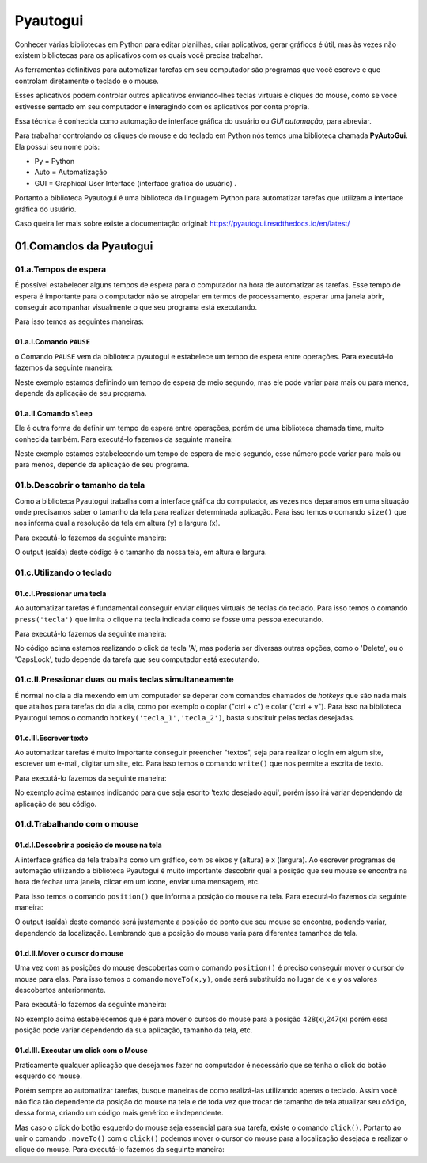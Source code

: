 Pyautogui
****

Conhecer várias bibliotecas em Python para editar planilhas, criar aplicativos, gerar gráficos é útil, mas às vezes não existem bibliotecas para os aplicativos com os quais você precisa trabalhar.

As ferramentas definitivas para automatizar tarefas em seu computador são programas que você escreve e que controlam diretamente o teclado e o mouse. 

Esses aplicativos podem controlar outros aplicativos enviando-lhes teclas virtuais e cliques do mouse, como se você estivesse sentado em seu computador e interagindo com os aplicativos por conta própria.

Essa técnica é conhecida como automação de interface gráfica do usuário ou *GUI automação*, para abreviar.

Para trabalhar controlando os cliques do mouse e do teclado em Python nós temos uma biblioteca chamada **PyAutoGui**. Ela possui seu nome pois: 

* Py = Python

* Auto = Automatização

* GUI = Graphical User Interface (interface gráfica do usuário) .

Portanto a biblioteca Pyautogui é uma biblioteca da linguagem Python para automatizar tarefas que utilizam a interface gráfica do usuário.

Caso queira ler mais sobre existe a documentação original: https://pyautogui.readthedocs.io/en/latest/

01.Comandos da Pyautogui
====

01.a.Tempos de espera
----

É possível estabelecer alguns tempos de espera para o computador na hora de automatizar as tarefas. Esse tempo de espera é importante para o computador não se atropelar em termos de processamento, esperar uma janela abrir, conseguir acompanhar visualmente o que seu programa está executando.

Para isso temos as seguintes maneiras:

01.a.I.Comando ``PAUSE``
+++++

o Comando ``PAUSE`` vem da biblioteca pyautogui e estabelece um tempo de espera entre operações. Para executá-lo fazemos da seguinte maneira:

.. code-block:: python
   :linenos:
   
   import pyautogui
   pyautogui.PAUSE = 0.5 
   
Neste exemplo estamos definindo um tempo de espera de meio segundo, mas ele pode variar para mais ou para menos, depende da aplicação de seu programa.   

01.a.II.Comando ``sleep``
++++

Ele é outra forma de definir um tempo de espera entre operações, porém de uma biblioteca chamada time, muito conhecida também. Para executá-lo fazemos da seguinte maneira:

.. code-block:: python
   :linenos:
   
   import time
   time.sleep(0.5)

Neste exemplo estamos estabelecendo um tempo de espera de meio segundo, esse número pode variar para mais ou para menos, depende da aplicação de seu programa.


01.b.Descobrir o tamanho da tela
----

Como a biblioteca Pyautogui trabalha com a interface gráfica do computador, as vezes nos deparamos em uma situação onde precisamos saber o tamanho da tela para realizar determinada aplicação. Para isso temos o comando ``size()`` que nos informa qual a resolução da tela em altura (y) e largura (x).

Para executá-lo fazemos da seguinte maneira:

.. code-block:: python
   :linenos:

    import pyautogui
    pyautogui.size()
    
O output (saída) deste código é o tamanho da nossa tela, em altura e largura.

.. image:: images/RPA/size.png
   :align: center
   :width: 650

01.c.Utilizando o teclado
----

01.c.I.Pressionar uma tecla
++++

Ao automatizar tarefas é fundamental conseguir enviar cliques virtuais de teclas do teclado. Para isso temos o comando ``press('tecla')`` que imita o clique na tecla indicada como se fosse uma pessoa executando. 

Para executá-lo fazemos da seguinte maneira:

.. code-block:: python
   :linenos:

   import pyautogui
   pyautogui.press('A')
   
No código acima estamos realizando o click da tecla 'A', mas poderia ser diversas outras opções, como o 'Delete', ou o 'CapsLock', tudo depende da tarefa que seu computador está executando.


01.c.II.Pressionar duas ou mais teclas simultaneamente
---- 

É normal no dia a dia mexendo em um computador se deperar com comandos chamados de *hotkeys* que são nada mais que atalhos para tarefas do dia a dia, como por exemplo o copiar ("ctrl + c") e colar ("ctrl + v"). Para isso na biblioteca Pyautogui temos o comando  ``hotkey('tecla_1','tecla_2')``, basta substituir pelas teclas desejadas. 


.. code-block:: python
   :linenos:

   import pyautogui
   pyautogui.hotkey('ctrl','c')


01.c.III.Escrever texto
++++

Ao automatizar tarefas é muito importante conseguir preencher "textos", seja para realizar o login em algum site, escrever um e-mail, digitar um site, etc. Para isso temos o comando ``write()`` que nos permite a escrita de texto.

Para executá-lo fazemos da seguinte maneira:

.. code-block:: python
   :linenos:

   import pyautogui
   pyautogui.write('texto desejado aqui')

No exemplo acima estamos indicando para que seja escrito 'texto desejado aqui', porém isso irá variar dependendo da aplicação de seu código.



01.d.Trabalhando com o mouse
----

01.d.I.Descobrir a posição do mouse na tela
++++

A interface gráfica da tela trabalha como um gráfico, com os eixos y (altura) e x (largura). Ao escrever programas de automação utilizando a biblioteca Pyautogui é muito importante descobrir qual a posição que seu mouse se encontra na hora de fechar uma janela, clicar em um ícone, enviar uma mensagem, etc.


Para isso temos o comando ``position()`` que informa a posição do mouse na tela. Para executá-lo fazemos da seguinte maneira:

.. code-block:: python
   :linenos:
   
   import pyautogui
   pyautogui.position()
   
O output (saída) deste comando será justamente a posição do ponto que seu mouse se encontra, podendo variar, dependendo da localização. Lembrando que a posição do mouse varia para diferentes tamanhos de tela.

.. image:: images/RPA/position.png
   :align: center
   :width: 650


01.d.II.Mover o cursor do mouse
++++

Uma vez com as posições do mouse descobertas com o comando ``position()`` é preciso conseguir mover o cursor do mouse para elas. Para isso temos o comando ``moveTo(x,y)``, onde será substituído no lugar de x e y os valores descobertos anteriormente.

Para executá-lo fazemos da seguinte maneira:

.. code-block:: python
   :linenos:

   import pyautogui
   pyautogui.moveTo(428,247)

No exemplo acima estabelecemos que é para mover o cursos do mouse para a posição 428(x),247(x) porém essa posição pode variar dependendo da sua aplicação, tamanho da tela, etc.


01.d.III. Executar um click com o Mouse
++++

Praticamente qualquer aplicação que desejamos fazer no computador é necessário que se tenha o click do botão esquerdo do mouse. 

Porém sempre ao automatizar tarefas, busque maneiras de como realizá-las utilizando apenas o teclado. Assim você não fica tão dependente da posição do mouse na tela e de toda vez que trocar de tamanho de tela atualizar seu código, dessa forma, criando um código mais genérico e independente.

Mas caso o click do botão esquerdo do mouse seja essencial para sua tarefa, existe o comando ``click()``. 
Portanto ao unir o comando ``.moveTo()`` com o ``click()`` podemos mover o cursor do mouse para a localização desejada e realizar o clique do mouse.
Para executá-lo fazemos da seguinte maneira:

.. code-block:: python
   :linenos:

   import pyautogui
   pyautogui.click()


